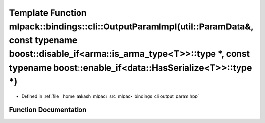 .. _exhale_function_namespacemlpack_1_1bindings_1_1cli_1a5944f946749d0fd8b4356c235f07154b:

Template Function mlpack::bindings::cli::OutputParamImpl(util::ParamData&, const typename boost::disable_if<arma::is_arma_type<T>>::type \*, const typename boost::enable_if<data::HasSerialize<T>>::type \*)
=============================================================================================================================================================================================================

- Defined in :ref:`file__home_aakash_mlpack_src_mlpack_bindings_cli_output_param.hpp`


Function Documentation
----------------------


.. doxygenfunction:: mlpack::bindings::cli::OutputParamImpl(util::ParamData&, const typename boost::disable_if<arma::is_arma_type<T>>::type *, const typename boost::enable_if<data::HasSerialize<T>>::type *)
